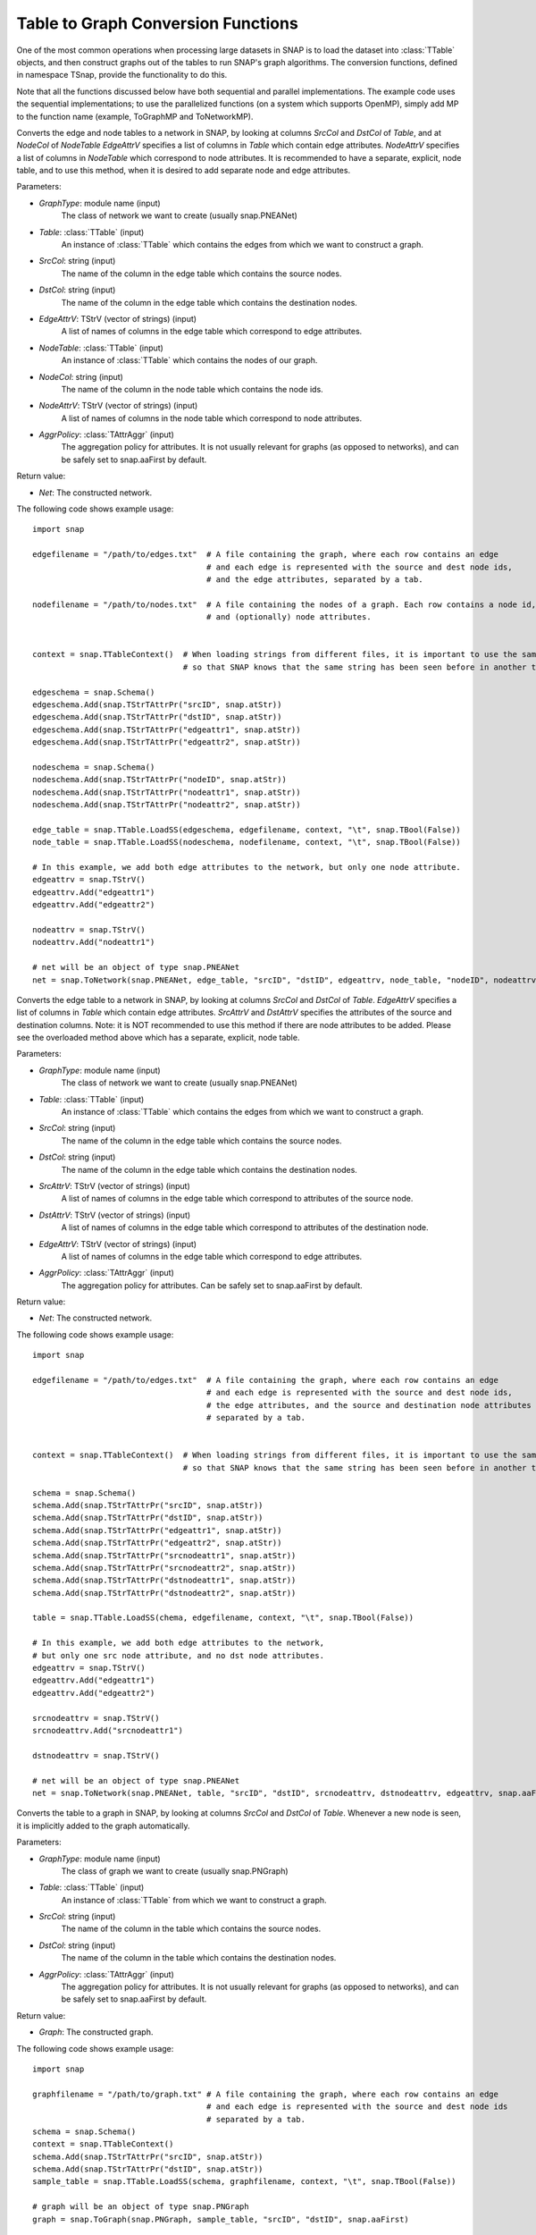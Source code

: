 Table to Graph Conversion Functions
```````````````````````````````````

One of the most common operations when processing large datasets in SNAP is to load the dataset into :class:`TTable` objects, and then construct graphs out of the tables to run SNAP's graph algorithms. The conversion functions, defined in namespace TSnap, provide the functionality to do this.

Note that all the functions discussed below have both sequential and parallel implementations. The example code uses the sequential implementations; to use the parallelized functions (on a system which supports OpenMP), simply add MP to the function name (example, ToGraphMP and ToNetworkMP).

.. function:: ToNetwork(GraphType, PTable Table, const TStr& SrcCol, const TStr& DstCol, TStrV& EdgeAttrV, PTable NodeTable, const TStr& NodeCol, TStrV& NodeAttrV, TAttrAggr AggrPolicy)

Converts the edge and node tables to a network in SNAP, by looking at columns *SrcCol* and *DstCol* of *Table*, and at *NodeCol* of *NodeTable*
*EdgeAttrV* specifies a list of columns in *Table* which contain edge attributes. *NodeAttrV* specifies a list of columns in *NodeTable* which correspond to node attributes.
It is recommended to have a separate, explicit, node table, and to use this method, when it is desired to add separate node and edge attributes.

Parameters:

- *GraphType*: module name (input)
    The class of network we want to create (usually snap.PNEANet)

- *Table*: :class:`TTable` (input)
    An instance of :class:`TTable` which contains the edges from which we want to construct a graph.

- *SrcCol*: string (input)
    The name of the column in the edge table which contains the source nodes.

- *DstCol*: string (input)
    The name of the column in the edge table which contains the destination nodes.

- *EdgeAttrV*: TStrV (vector of strings) (input)
    A list of names of columns in the edge table which correspond to edge attributes.

- *NodeTable*: :class:`TTable` (input)
    An instance of :class:`TTable` which contains the nodes of our graph.

- *NodeCol*: string (input)
    The name of the column in the node table which contains the node ids.

- *NodeAttrV*: TStrV (vector of strings) (input)
     A list of names of columns in the node table which correspond to node attributes.

- *AggrPolicy*: :class:`TAttrAggr` (input)
    The aggregation policy for attributes. It is not usually relevant for graphs (as opposed to networks), and can be safely set to snap.aaFirst by default.

Return value:

- *Net*: The constructed network.

The following code shows example usage::
    
    import snap

    edgefilename = "/path/to/edges.txt"  # A file containing the graph, where each row contains an edge
                                         # and each edge is represented with the source and dest node ids,
                                         # and the edge attributes, separated by a tab.

    nodefilename = "/path/to/nodes.txt"  # A file containing the nodes of a graph. Each row contains a node id,
                                         # and (optionally) node attributes.


    context = snap.TTableContext()  # When loading strings from different files, it is important to use the same context
                                    # so that SNAP knows that the same string has been seen before in another table.

    edgeschema = snap.Schema()
    edgeschema.Add(snap.TStrTAttrPr("srcID", snap.atStr))
    edgeschema.Add(snap.TStrTAttrPr("dstID", snap.atStr))
    edgeschema.Add(snap.TStrTAttrPr("edgeattr1", snap.atStr))
    edgeschema.Add(snap.TStrTAttrPr("edgeattr2", snap.atStr))

    nodeschema = snap.Schema()
    nodeschema.Add(snap.TStrTAttrPr("nodeID", snap.atStr))
    nodeschema.Add(snap.TStrTAttrPr("nodeattr1", snap.atStr))
    nodeschema.Add(snap.TStrTAttrPr("nodeattr2", snap.atStr))

    edge_table = snap.TTable.LoadSS(edgeschema, edgefilename, context, "\t", snap.TBool(False))
    node_table = snap.TTable.LoadSS(nodeschema, nodefilename, context, "\t", snap.TBool(False))

    # In this example, we add both edge attributes to the network, but only one node attribute.
    edgeattrv = snap.TStrV()
    edgeattrv.Add("edgeattr1")
    edgeattrv.Add("edgeattr2")

    nodeattrv = snap.TStrV()
    nodeattrv.Add("nodeattr1")

    # net will be an object of type snap.PNEANet
    net = snap.ToNetwork(snap.PNEANet, edge_table, "srcID", "dstID", edgeattrv, node_table, "nodeID", nodeattrv, snap.aaFirst)


.. function:: ToNetwork(GraphType, PTable Table, const TStr& SrcCol, const TStr& DstCol, TStrv& SrcAttrv, TStrV& DstAttrV, TStrV& EdgeAttrV, TAttrAggr AggrPolicy)

Converts the edge table to a network in SNAP, by looking at columns *SrcCol* and *DstCol* of *Table*.
*EdgeAttrV* specifies a list of columns in *Table* which contain edge attributes. *SrcAttrV* and *DstAttrV* specifies the attributes of the source and destination columns.
Note: it is NOT recommended to use this method if there are node attributes to be added. Please see the overloaded method above which has a separate, explicit, node table.

Parameters:

- *GraphType*: module name (input)
    The class of network we want to create (usually snap.PNEANet)

- *Table*: :class:`TTable` (input)
    An instance of :class:`TTable` which contains the edges from which we want to construct a graph.

- *SrcCol*: string (input)
    The name of the column in the edge table which contains the source nodes.

- *DstCol*: string (input)
    The name of the column in the edge table which contains the destination nodes.

- *SrcAttrV*: TStrV (vector of strings) (input)
    A list of names of columns in the edge table which correspond to attributes of the source node.

- *DstAttrV*: TStrV (vector of strings) (input)
    A list of names of columns in the edge table which correspond to attributes of the destination node.

- *EdgeAttrV*: TStrV (vector of strings) (input)
    A list of names of columns in the edge table which correspond to edge attributes.

- *AggrPolicy*: :class:`TAttrAggr` (input)
    The aggregation policy for attributes. Can be safely set to snap.aaFirst by default.

Return value:

- *Net*: The constructed network.

The following code shows example usage::
    
    import snap

    edgefilename = "/path/to/edges.txt"  # A file containing the graph, where each row contains an edge
                                         # and each edge is represented with the source and dest node ids,
                                         # the edge attributes, and the source and destination node attributes
                                         # separated by a tab.


    context = snap.TTableContext()  # When loading strings from different files, it is important to use the same context
                                    # so that SNAP knows that the same string has been seen before in another table.

    schema = snap.Schema()
    schema.Add(snap.TStrTAttrPr("srcID", snap.atStr))
    schema.Add(snap.TStrTAttrPr("dstID", snap.atStr))
    schema.Add(snap.TStrTAttrPr("edgeattr1", snap.atStr))
    schema.Add(snap.TStrTAttrPr("edgeattr2", snap.atStr))
    schema.Add(snap.TStrTAttrPr("srcnodeattr1", snap.atStr))
    schema.Add(snap.TStrTAttrPr("srcnodeattr2", snap.atStr))
    schema.Add(snap.TStrTAttrPr("dstnodeattr1", snap.atStr))
    schema.Add(snap.TStrTAttrPr("dstnodeattr2", snap.atStr))

    table = snap.TTable.LoadSS(chema, edgefilename, context, "\t", snap.TBool(False))

    # In this example, we add both edge attributes to the network, 
    # but only one src node attribute, and no dst node attributes.
    edgeattrv = snap.TStrV()
    edgeattrv.Add("edgeattr1")
    edgeattrv.Add("edgeattr2")

    srcnodeattrv = snap.TStrV()
    srcnodeattrv.Add("srcnodeattr1")

    dstnodeattrv = snap.TStrV()

    # net will be an object of type snap.PNEANet
    net = snap.ToNetwork(snap.PNEANet, table, "srcID", "dstID", srcnodeattrv, dstnodeattrv, edgeattrv, snap.aaFirst)


.. function:: ToGraph(GraphType, PTable Table, const TStr& SrcCol, const TStr& DstCol, TAttrAggr AggrPolicy)

Converts the table to a graph in SNAP, by looking at columns *SrcCol* and *DstCol* of *Table*. Whenever a new node is seen, it is implicitly added to the graph automatically.

Parameters:

- *GraphType*: module name (input)
    The class of graph we want to create (usually snap.PNGraph)

- *Table*: :class:`TTable` (input)
    An instance of :class:`TTable` from which we want to construct a graph.

- *SrcCol*: string (input)
    The name of the column in the table which contains the source nodes.

- *DstCol*: string (input)
    The name of the column in the table which contains the destination nodes.

- *AggrPolicy*: :class:`TAttrAggr` (input)
    The aggregation policy for attributes. It is not usually relevant for graphs (as opposed to networks), and can be safely set to snap.aaFirst by default.

Return value:

- *Graph*: The constructed graph.

The following code shows example usage::
    
    import snap

    graphfilename = "/path/to/graph.txt" # A file containing the graph, where each row contains an edge
                                         # and each edge is represented with the source and dest node ids
                                         # separated by a tab.
    schema = snap.Schema()
    context = snap.TTableContext()
    schema.Add(snap.TStrTAttrPr("srcID", snap.atStr))
    schema.Add(snap.TStrTAttrPr("dstID", snap.atStr))
    sample_table = snap.TTable.LoadSS(schema, graphfilename, context, "\t", snap.TBool(False))

    # graph will be an object of type snap.PNGraph
    graph = snap.ToGraph(snap.PNGraph, sample_table, "srcID", "dstID", snap.aaFirst)

.. function:: LoadModeNetToNet(PMMNet Graph, const TStr& Name, PTable Table, const TStr& NCol, TStrV& NodeAttrV)

Loads a mode, with name Name, into the PMMNet from the TTable. NCol specifies the node id column and NodeAttrV the node attributes.

Parameters:
- *Graph*: :class:`TMMNet` (input)
    The multimodal network to which we want to add the mode.
- *Name*: string (input)
    This specifies the name to use for the constructed :class:`TModeNet`
- *Table*: :class:`TTable` (input)
    The table from which we load the node ids.
- *NCol*: string (input)
    The column in the table which has the node ids
- *NodeAttrV*: TStrV (vector of strings)
    A vector of column names corresponding to node attributes.

The following code shows example usage::

    import snap

    # Create an mmnet
    mmnet = snap.TMMNet.New()

    nodefilename = "/path/to/nodes.txt"  # A file containing the nodes of a graph. Each row contains a node id,
                                         # and (optionally) node attributes.


    context = snap.TTableContext() 

    nodeschema = snap.Schema()
    nodeschema.Add(snap.TStrTAttrPr("nodeID", snap.atStr))
    nodeschema.Add(snap.TStrTAttrPr("nodeattr1", snap.atStr))
    nodeschema.Add(snap.TStrTAttrPr("nodeattr2", snap.atStr))

    node_table = snap.TTable.LoadSS(nodeschema, nodefilename, context, "\t", snap.TBool(False))

    # In this example, we add just one of the node attributes from the table to the TMMNet
    nodeattrv = snap.TStrV()
    nodeattrv.Add("nodeattr1")

    # This will add a new mode net called "Mode1" to the mmnet.
    snap.LoadModeNetToNet(mmnet, "Mode1", node_table, "nodeID", nodeattrv)

.. function:: LoadCrossNetToNet(PMMNet Graph, const TStr& Mode1, const TStr& Mode2, const TStr& CrossName, PTable Table, const TStr& SrcCol, const TStr& DstCol, TStrV& EdgeAttrV)

Loads a crossnet from Mode1 to Mode2, with name CrossName, into the PMMNet from the given TTable. SrcCol and DstCol specify the source and destination node id columns, and EdgeAttrV specifies the columns with edge attributs.

Parameters:
- *Graph*: :class:`TMMNet` (input)
    The multimodal network to which we want to add the mode.
- *Mode1*: string (input)
    This specifies the name of the source :class:`TModeNet`
- *Mode2*: string (input)
    This specifies the name of the destination :class:`TModeNet`
- *CrossName*: string (input)
    This specifies the name to use for the constructed :class:`TCrossNet`
- *Table*: :class:`TTable` (input)
    The table from which we load the edges
- *SrcCol*: string (input)
    The column in the table which has the source node id of each edge.
- *DstCol*: string (input)
    The column in the table which has the destination node id of each edge.
- *EdgeAttrV*: TStrV (vector of strings)
    A vector of column names corresponding to edge attributes.

The following code shows example usage::

    import snap

    # Create an mmnet
    mmnet = snap.TMMNet.New()


    edgefilename = "/path/to/edges.txt"  # A file containing the graph, where each row contains an edge
                                         # and each edge is represented with the source and dest node ids,
                                         # and the edge attributes, separated by a tab.


    context = snap.TTableContext() 

    edgeschema = snap.Schema()
    edgeschema.Add(snap.TStrTAttrPr("srcID", snap.atStr))
    edgeschema.Add(snap.TStrTAttrPr("dstID", snap.atStr))
    edgeschema.Add(snap.TStrTAttrPr("edgeattr1", snap.atStr))
    edgeschema.Add(snap.TStrTAttrPr("edgeattr2", snap.atStr))

    edge_table = snap.TTable.LoadSS(edgeschema, edgefilename, context, "\t", snap.TBool(False))

    # In this example, we add both edge attributes to the network
    edgeattrv = snap.TStrV()
    edgeattrv.Add("edgeattr1")
    edgeattrv.Add("edgeattr2")

    # This will add a new cross net called "Cross1" to the mmnet, from "Mode1" to "Mode2".
    snap.LoadCrossNetToNet(mmnet, "Mode1", "Mode2", "Cross1", edge_table, "srcID", "dstID", edgeattrv)
